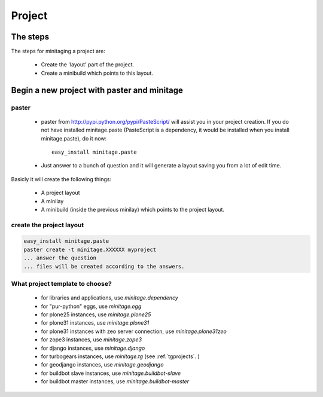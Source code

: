 Project
########

The steps
=========

The steps for minitaging a project are:

    * Create the 'layout' part of the project.
    * Create a minibuild which points to this layout.

Begin a new project with paster and minitage
==============================================

paster
-----------------------
    - paster from http://pypi.python.org/pypi/PasteScript/ will assist you in your project creation.
      If you do not have installed minitage.paste (PasteScript is a dependency, it would be installed when you install minitage.paste), do it now::

        easy_install minitage.paste

    - Just answer to a bunch of question and it will generate a layout saving you from a lot of edit time.

Basicly it will create the following things:

 - A project layout
 - A minilay
 - A minibuild (inside the previous minilay) which points to the project layout.


create the project layout
-------------------------

.. sourcecode:: sh

    easy_install minitage.paste
    paster create -t minitage.XXXXXX myproject
    ... answer the question
    ... files will be created according to the answers.

What project template to choose?
----------------------------------

    - for libraries and applications, use `minitage.dependency`
    - for "pur-python" eggs, use `minitage.egg`
    - for plone25 instances, use `minitage.plone25`
    - for plone31 instances, use `minitage.plone31`
    - for plone31 instances with zeo server connection, use `minitage.plone31zeo`
    - for zope3 instances, use `minitage.zope3`
    - for django instances, use `minitage.django`
    - for turbogears instances, use `minitage.tg` (see :ref:`tgprojects`. )
    - for geodjango instances, use `minitage.geodjango`
    - for buildbot slave instances, use `minitage.buildbot-slave`
    - for buildbot master instances, use `minitage.buildbot-master`

